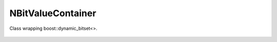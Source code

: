 NBitValueContainer
======

Class wrapping boost::dynamic_bitset<>.

    .. autoclass:: mqt.syrec.n_bit_values_container
        :undoc-members:
        :members:
